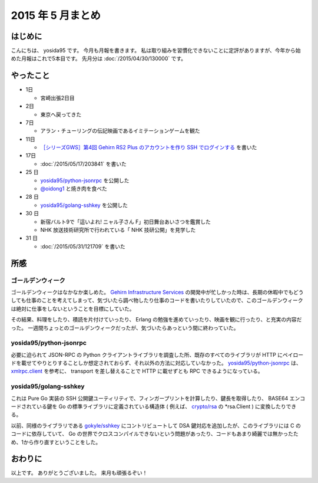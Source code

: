 2015 年 5 月まとめ
==================

はじめに
--------

こんにちは、 yosida95 です。
今月も月報を書きます。
私は取り組みを習慣化できないことに定評がありますが、今年から始めた月報はこれで5本目です。
先月分は :doc:`/2015/04/30/130000` です。

やったこと
----------

-  1日

   -  宮崎出張2日目

-  2日

   -  東京へ戻ってきた

-  7日

   -  アラン・チューリングの伝記映画であるイミテーションゲームを観た

-  11日

   -  `［シリーズGWS］第4回 Gehirn RS2 Plus のアカウントを作り SSH でログインする <http://news.gehirn.jp/dev/641/>`__ を書いた

-  17日

   -  :doc:`/2015/05/17/203841` を書いた

-  25 日

   -  `yosida95/python-jsonrpc <https://github.com/yosida95/python-jsonrpc>`__ を公開した
   -  `@oidong1 <http://twitter.com/oidong1>`__ と焼き肉を食べた

-  28 日

   -  `yosida95/golang-sshkey <https://github.com/yosida95/golang-sshkey>`__ を公開した

-  30 日

   -  新宿バルト9で「這いよれ! ニャル子さん F」初日舞台あいさつを鑑賞した
   -  NHK 放送技術研究所で行われている「 NHK 技研公開」を見学した

-  31 日

   -  :doc:`/2015/05/31/121709` を書いた

所感
----

ゴールデンウィーク
~~~~~~~~~~~~~~~~~~

ゴールデンウィークはなかなか楽しめた。
`Gehirn Infrastructure Services <https://www.gehirn.jp/gis/>`__ の開発中が忙しかった時は、長期の休暇中でもどうしても仕事のことを考えてしまって、気づいたら調べ物したり仕事のコードを書いたりしていたので、このゴールデンウィークは絶対に仕事をしないということを目標にしていた。

その結果、料理をしたり、積読を片付けていったり、 Erlang の勉強を進めていったり、映画を観に行ったり、と充実の内容だった。
一週間ちょっとのゴールデンウィークだったが、気づいたらあっという間に終わっていた。

yosida95/python-jsonrpc
~~~~~~~~~~~~~~~~~~~~~~~

必要に迫られて JSON-RPC の Python クライアントライブラリを調査した所、既存のすべてのライブラリが HTTP にペイロードを載せてやりとりすることしか想定されておらず、それ以外の方法に対応していなかった。
`yosida95/python-jsonrpc <https://github.com/yosida95/python-jsonrpc>`__ は、 `xmlrpc.client <https://docs.python.org/3.4/library/xmlrpc.client.html>`__ を参考に、 transport を差し替えることで HTTP に載せずとも RPC できるようになっている。

yosida95/golang-sshkey
~~~~~~~~~~~~~~~~~~~~~~

これは Pure Go 実装の SSH 公開鍵ユーティリティで、フィンガープリントを計算したり、鍵長を取得したり、 BASE64 エンコードされている鍵を Go の標準ライブラリに定義されている構造体 ( 例えば、 `crypto/rsa <https://godoc.org/crypto/rsa>`__ の \*\ rsa.Client ) に変換したりできる。

以前、同様のライブラリである `gokyle/sshkey <https://github.com/gokyle/sshkey>`__ にコントリビュートして DSA 鍵対応を追加したが、このライブラリには C のコードに依存していて、 Go の世界でクロスコンパイルできないという問題があったり、コードもあまり綺麗では無かったため、1から作り直すということをした。

おわりに
--------

以上です。
ありがとうございました。
来月も頑張るぞい！

